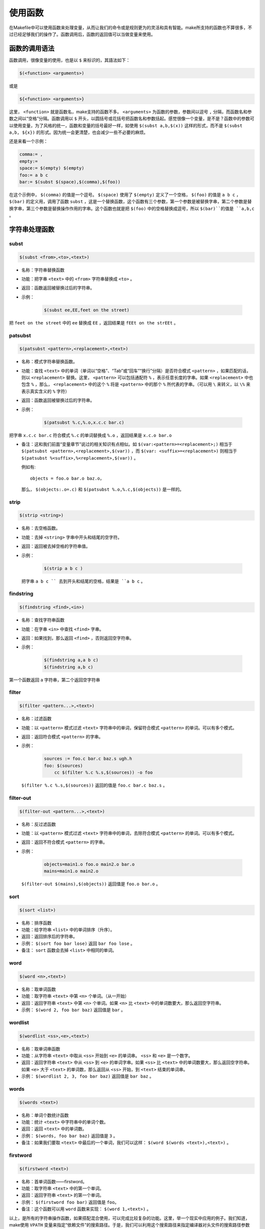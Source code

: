 使用函数
========

在Makefile中可以使用函数来处理变量，从而让我们的命令或是规则更为的灵活和具有智能。make所支持的函数也不算很多，不过已经足够我们的操作了。函数调用后，函数的返回值可以当做变量来使用。

函数的调用语法
--------------

函数调用，很像变量的使用，也是以 ``$`` 来标识的，其語法如下：

.. code-block:: makefile

    $(<function> <arguments>)

或是

.. code-block:: makefile

    ${<function> <arguments>}

这里， ``<function>`` 就是函数名，make支持的函数不多。 ``<arguments>`` 为函数的参数，参数间以逗号 ``,`` 分隔，而函数名和参数之间以“空格”分隔。函数调用以 ``$`` 开头，以圆括号或花括号把函数名和参数括起。感觉很像一个变量，是不是？函数中的参数可以使用变量，为了风格的统一，函数和变量的括号最好一样，如使用 ``$(subst a,b,$(x))`` 这样的形式，而不是 ``$(subst a,b, ${x})`` 的形式。因为统一会更清楚，也会减少一些不必要的麻烦。

还是来看一个示例：

.. code-block:: makefile

    comma:= ,
    empty:=
    space:= $(empty) $(empty)
    foo:= a b c
    bar:= $(subst $(space),$(comma),$(foo))

在这个示例中， ``$(comma)`` 的值是一个逗号。 ``$(space)`` 使用了 ``$(empty)`` 定义了一个空格， ``$(foo)`` 的值是 ``a b c`` ， ``$(bar)`` 的定义用，调用了函数 ``subst`` ，这是一个替换函数，这个函数有三个参数，第一个参数是被替换字串，第二个参数是替换字串，第三个参数是替换操作作用的字串。这个函数也就是把 ``$(foo)`` 中的空格替换成逗号，所以 ``$(bar)``的值是 ``a,b,c`` 。

字符串处理函数
--------------

subst
~~~~~

.. code-block:: makefile

    $(subst <from>,<to>,<text>)

- 名称：字符串替换函数
- 功能：把字串 ``<text>`` 中的 ``<from>`` 字符串替换成 ``<to>`` 。
- 返回：函数返回被替换过后的字符串。

- 示例：

   .. code-block:: makefile

        $(subst ee,EE,feet on the street)

把 ``feet on the street`` 中的 ``ee`` 替换成 ``EE`` ，返回结果是 ``fEEt on the strEEt`` 。

patsubst
~~~~~~~~

.. code-block:: makefile

   $(patsubst <pattern>,<replacement>,<text>)

- 名称：模式字符串替换函数。
- 功能：查找 ``<text>`` 中的单词（单词以“空格”、“Tab”或“回车”“换行”分隔）是否符合模式 ``<pattern>`` ，如果匹配的话，则以 ``<replacement>`` 替换。这里， ``<pattern>`` 可以包括通配符 ``%`` ，表示任意长度的字串。如果 ``<replacement>`` 中也包含 ``%`` ，那么， ``<replacement>`` 中的这个 ``%`` 将是 ``<pattern>`` 中的那个 ``%`` 所代表的字串。（可以用 ``\`` 来转义，以 ``\%`` 来表示真实含义的 ``%`` 字符）
- 返回：函数返回被替换过后的字符串。
- 示例：

   .. code-block:: makefile

        $(patsubst %.c,%.o,x.c.c bar.c)

把字串 ``x.c.c bar.c`` 符合模式 ``%.c`` 的单词替换成 ``%.o`` ，返回结果是 ``x.c.o bar.o``

- 备注：这和我们前面“变量章节”说过的相关知识有点相似。如 ``$(var:<pattern>=<replacement>;)`` 相当于 ``$(patsubst <pattern>,<replacement>,$(var))`` ，而 ``$(var: <suffix>=<replacement>)`` 则相当于 ``$(patsubst %<suffix>,%<replacement>,$(var))`` 。

  例如有::

    objects = foo.o bar.o baz.o，

  那么， ``$(objects:.o=.c)`` 和 ``$(patsubst %.o,%.c,$(objects))`` 是一样的。

strip
~~~~~

.. code-block:: makefile

    $(strip <string>)

- 名称：去空格函数。
- 功能：去掉 ``<string>`` 字串中开头和结尾的空字符。
- 返回：返回被去掉空格的字符串值。
- 示例：

   .. code-block:: makefile

        $(strip a b c )

  把字串 ``a b c `` 去到开头和结尾的空格，结果是 ``a b c`` 。

findstring
~~~~~~~~~~

.. code-block:: makefile

        $(findstring <find>,<in>)

- 名称：查找字符串函数
- 功能：在字串 ``<in>`` 中查找 ``<find>`` 字串。
- 返回：如果找到，那么返回 ``<find>`` ，否则返回空字符串。
- 示例：

   .. code-block:: makefile

        $(findstring a,a b c)
        $(findstring a,b c)

第一个函数返回 ``a`` 字符串，第二个返回空字符串

filter
~~~~~~

.. code-block:: makefile

    $(filter <pattern...>,<text>)

- 名称：过滤函数
- 功能：以 ``<pattern>`` 模式过滤 ``<text>`` 字符串中的单词，保留符合模式 ``<pattern>`` 的单词。可以有多个模式。
- 返回：返回符合模式 ``<pattern>`` 的字串。
- 示例：

   .. code-block:: makefile

        sources := foo.c bar.c baz.s ugh.h
        foo: $(sources)
            cc $(filter %.c %.s,$(sources)) -o foo

  ``$(filter %.c %.s,$(sources))`` 返回的值是 ``foo.c bar.c baz.s`` 。

filter-out
~~~~~~~~~~

.. code-block:: makefile

    $(filter-out <pattern...>,<text>)

- 名称：反过滤函数
- 功能：以 ``<pattern>`` 模式过滤 ``<text>`` 字符串中的单词，去除符合模式 ``<pattern>`` 的单词。可以有多个模式。
- 返回：返回不符合模式 ``<pattern>`` 的字串。
- 示例：

   .. code-block:: makefile

        objects=main1.o foo.o main2.o bar.o
        mains=main1.o main2.o

  ``$(filter-out $(mains),$(objects))`` 返回值是 ``foo.o bar.o`` 。

sort
~~~~

.. code-block:: makefile

    $(sort <list>)

- 名称：排序函数
- 功能：给字符串 ``<list>`` 中的单词排序（升序）。
- 返回：返回排序后的字符串。
- 示例： ``$(sort foo bar lose)`` 返回 ``bar foo lose`` 。
- 备注： ``sort`` 函数会去掉 ``<list>`` 中相同的单词。

word
~~~~

.. code-block:: makefile

    $(word <n>,<text>)

- 名称：取单词函数
- 功能：取字符串 ``<text>`` 中第 ``<n>`` 个单词。（从一开始）
- 返回：返回字符串 ``<text>`` 中第 ``<n>`` 个单词。如果 ``<n>`` 比 ``<text>`` 中的单词数要大，那么返回空字符串。
- 示例： ``$(word 2, foo bar baz)`` 返回值是 ``bar`` 。

wordlist
~~~~~~~~

.. code-block:: makefile

    $(wordlist <ss>,<e>,<text>)

- 名称：取单词串函数
- 功能：从字符串 ``<text>`` 中取从 ``<ss>`` 开始到 ``<e>`` 的单词串。 ``<ss>`` 和 ``<e>`` 是一个数字。
- 返回：返回字符串 ``<text>`` 中从 ``<ss>`` 到 ``<e>`` 的单词字串。如果 ``<ss>`` 比 ``<text>`` 中的单词数要大，那么返回空字符串。如果 ``<e>`` 大于 ``<text>`` 的单词数，那么返回从 ``<ss>`` 开始，到 ``<text>`` 结束的单词串。
- 示例： ``$(wordlist 2, 3, foo bar baz)`` 返回值是 ``bar baz`` 。

words
~~~~~

.. code-block:: makefile

    $(words <text>)

- 名称：单词个数统计函数
- 功能：统计 ``<text>`` 中字符串中的单词个数。
- 返回：返回 ``<text>`` 中的单词数。
- 示例： ``$(words, foo bar baz)`` 返回值是 ``3`` 。
- 备注：如果我们要取 ``<text>`` 中最后的一个单词，我们可以这样： ``$(word $(words <text>),<text>)`` 。

firstword
~~~~~~~~~

.. code-block:: makefile

    $(firstword <text>)

- 名称：首单词函数——firstword。
- 功能：取字符串 ``<text>`` 中的第一个单词。
- 返回：返回字符串 ``<text>`` 的第一个单词。
- 示例： ``$(firstword foo bar)`` 返回值是 ``foo``。
- 备注：这个函数可以用 ``word`` 函数来实现： ``$(word 1,<text>)`` 。

以上，是所有的字符串操作函数，如果搭配混合使用，可以完成比较复杂的功能。这里，举一个现实中应用的例子。我们知道，make使用 ``VPATH`` 变量来指定“依赖文件”的搜索路径。于是，我们可以利用这个搜索路径来指定编译器对头文件的搜索路径参数 ``CFLAGS`` ，如：

.. code-block:: makefile

    override CFLAGS += $(patsubst %,-I%,$(subst :, ,$(VPATH)))

如果我们的 ``$(VPATH)`` 值是 ``src:../headers`` ，那么 ``$(patsubst %,-I%,$(subst :, ,$(VPATH)))`` 将返回 ``-Isrc -I../headers`` ，这正是cc或gcc搜索头文件路径的参数。

文件名操作函数
--------------

下面我们要介绍的函数主要是处理文件名的。每个函数的参数字符串都会被当做一个或是一系列的文件名来对待。

dir
~~~

.. code-block:: makefile

    $(dir <names...>)

- 名称：取目录函数——dir。
- 功能：从文件名序列 ``<names>`` 中取出目录部分。目录部分是指最后一个反斜杠（ ``/`` ）之前的部分。如果没有反斜杠，那么返回 ``./`` 。
- 返回：返回文件名序列 ``<names>`` 的目录部分。
- 示例： ``$(dir src/foo.c hacks)`` 返回值是 ``src/ ./`` 。

notdir
~~~~~~

.. code-block:: makefile

    $(notdir <names...>)

- 名称：取文件函数——notdir。
- 功能：从文件名序列 ``<names>`` 中取出非目录部分。非目录部分是指最後一个反斜杠（ ``/`` ）之后的部分。
- 返回：返回文件名序列 ``<names>`` 的非目录部分。
- 示例:  ``$(notdir src/foo.c hacks)`` 返回值是 ``foo.c hacks`` 。

suffix
~~~~~~

.. code-block:: makefile

    $(suffix <names...>)

- 名称：取後缀函数——suffix。
- 功能：从文件名序列 ``<names>`` 中取出各个文件名的后缀。
- 返回：返回文件名序列 ``<names>`` 的后缀序列，如果文件没有后缀，则返回空字串。
- 示例： ``$(suffix src/foo.c src-1.0/bar.c hacks)`` 返回值是 ``.c .c``。

basename
~~~~~~~~

.. code-block:: makefile

    $(basename <names...>)

- 名称：取前缀函数——basename。
- 功能：从文件名序列 ``<names>`` 中取出各个文件名的前缀部分。
- 返回：返回文件名序列 ``<names>`` 的前缀序列，如果文件没有前缀，则返回空字串。
- 示例： ``$(basename src/foo.c src-1.0/bar.c hacks)`` 返回值是 ``src/foo src-1.0/bar hacks`` 。

addsuffix
~~~~~~~~~

.. code-block:: makefile

    $(addsuffix <suffix>,<names...>)

- 名称：加后缀函数——addsuffix。
- 功能：把后缀 ``<suffix>`` 加到 ``<names>`` 中的每个单词后面。
- 返回：返回加过后缀的文件名序列。
- 示例： ``$(addsuffix .c,foo bar)`` 返回值是 ``foo.c bar.c`` 。

addprefix
~~~~~~~~~

.. code-block:: makefile

    $(addprefix <prefix>,<names...>)

- 名称：加前缀函数——addprefix。
- 功能：把前缀 ``<prefix>`` 加到 ``<names>`` 中的每个单词后面。
- 返回：返回加过前缀的文件名序列。
- 示例： ``$(addprefix src/,foo bar)`` 返回值是 ``src/foo src/bar`` 。

join
~~~~

.. code-block:: makefile

    $(join <list1>,<list2>)

- 名称：连接函数——join。
- 功能：把 ``<list2>`` 中的单词对应地加到 ``<list1>`` 的单词后面。如果 ``<list1>`` 的单词个数要比 ``<list2>`` 的多，那么， ``<list1>`` 中的多出来的单词将保持原样。如果 ``<list2>`` 的单词个数要比 ``<list1>`` 多，那么， ``<list2>`` 多出来的单词将被复制到 ``<list1>`` 中。
- 返回：返回连接过后的字符串。
- 示例： ``$(join aaa bbb , 111 222 333)`` 返回值是 ``aaa111 bbb222 333`` 。

foreach 函数
------------

foreach函数和别的函数非常的不一样。因为这个函数是用来做循环用的，Makefile中的foreach函数几乎是仿照于Unix标准Shell（/bin/sh）中的for语句，或是C-Shell（/bin/csh）中的foreach语句而构建的。它的语法是：

.. code-block:: makefile

    $(foreach <var>,<list>,<text>)

这个函数的意思是，把参数 ``<list>`` 中的单词逐一取出放到参数 ``<var>`` 所指定的变量中，然后再执行 ``<text>`` 所包含的表达式。每一次 ``<text>`` 会返回一个字符串，循环过程中， ``<text>`` 的所返回的每个字符串会以空格分隔，最后当整个循环结束时， ``<text>`` 所返回的每个字符串所组成的整个字符串（以空格分隔）将会是foreach函数的返回值。

所以， ``<var>`` 最好是一个变量名， ``<list>`` 可以是一个表达式，而 ``<text>`` 中一般会使用 ``<var>`` 这个参数来依次枚举 ``<list>`` 中的单词。举个例子：

.. code-block:: makefile

    names := a b c d

    files := $(foreach n,$(names),$(n).o)

上面的例子中， ``$(name)`` 中的单词会被挨个取出，并存到变量 ``n`` 中， ``$(n).o`` 每次根据 ``$(n)`` 计算出一个值，这些值以空格分隔，最后作为foreach函数的返回，所以， ``$(files)`` 的值是 ``a.o b.o c.o d.o`` 。

注意，foreach中的 ``<var>`` 参数是一个临时的局部变量，foreach函数执行完后，参数 ``<var>`` 的变量将不在作用，其作用域只在foreach函数当中。

if 函数
-------

if函数很像GNU的make所支持的条件语句——ifeq（参见前面所述的章节），if函数的语法是：

.. code-block:: makefile

    $(if <condition>,<then-part>)

或是

.. code-block:: makefile

    $(if <condition>,<then-part>,<else-part>)

可见，if函数可以包含“else”部分，或是不含。即if函数的参数可以是两个，也可以是三个。 ``<condition>`` 参数是if的表达式，如果其返回的为非空字符串，那么这个表达式就相当于返回真，于是， ``<then-part>`` 会被计算，否则 ``<else-part>`` 会被计算。

而if函数的返回值是，如果 ``<condition>`` 为真（非空字符串），那个 ``<then-part>`` 会是整个函数的返回值，如果 ``<condition>`` 为假（空字符串），那么 ``<else-part>`` 会是整个函数的返回值，此时如果 ``<else-part>`` 没有被定义，那么，整个函数返回空字串。

所以， ``<then-part>`` 和 ``<else-part>`` 只会有一个被计算。

call函数
--------

call函数是唯一一个可以用来创建新的参数化的函数。你可以写一个非常复杂的表达式，这个表达式中，你可以定义许多参数，然后你可以用call函数来向这个表达式传递参数。其语法是：

.. code-block:: makefile

    $(call <expression>, <parm1>, <parm2>, ..., <parmn>)

当make执行这个函数时， ``<expression>`` 参数中的变量，如 ``$(1)`` 、 ``$(2)`` 等，会被参数 ``<parm1>`` 、 ``<parm2>`` 、 ``<parm3>`` 依次取代。而 ``<expression>`` 的返回值就是 call函数的返回值。例如：

.. code-block:: makefile

    reverse =  $(1) $(2)

    foo = $(call reverse, a, b)

那么， ``foo`` 的值就是 ``a b`` 。当然，参数的次序是可以自定义的，不一定是顺序的，如：

.. code-block:: makefile

    reverse =  $(2) $(1)

    foo = $(call reverse, a, b)

此时的 ``foo`` 的值就是 ``b a`` 。

origin函数
----------

origin函数不像其它的函数，他并不操作变量的值，他只是告诉你你的这个变量是哪里来的？其语法是：

.. code-block:: makefile

    $(origin <variable>)

注意， ``<variable>`` 是变量的名字，不应该是引用。所以你最好不要在 ``<variable>`` 中使用 ``$`` 字符。Origin函数会以其返回值来告诉你这个变量的“出生情况”，下面，是origin函数的返回值:

``undefined``
    如果 ``<variable>`` 从来没有定义过，origin函数返回这个值 ``undefined``
``default``
    如果 ``<variable>`` 是一个默认的定义，比如“CC”这个变量，这种变量我们将在后面讲述。
``environment``
    如果 ``<variable>`` 是一个环境变量，并且当Makefile被执行时， ``-e`` 参数没有被打开。
``file``
    如果 ``<variable>`` 这个变量被定义在Makefile中。
``command line``
    如果 ``<variable>`` 这个变量是被命令行定义的。
``override``
    如果 ``<variable>`` 是被override指示符重新定义的。
``automatic``
    如果 ``<variable>`` 是一个命令运行中的自动化变量。关于自动化变量将在后面讲述。

这些信息对于我们编写Makefile是非常有用的，例如，假设我们有一个Makefile其包了一个定义文件Make.def，在 Make.def中定义了一个变量“bletch”，而我们的环境中也有一个环境变量“bletch”，此时，我们想判断一下，如果变量来源于环境，那么我们就把之重定义了，如果来源于Make.def或是命令行等非环境的，那么我们就不重新定义它。于是，在我们的Makefile中，我们可以这样写：

.. code-block:: makefile

    ifdef bletch
        ifeq "$(origin bletch)" "environment"
            bletch = barf, gag, etc.
        endif
    endif

当然，你也许会说，使用 ``override`` 关键字不就可以重新定义环境中的变量了吗？为什么需要使用这样的步骤？是的，我们用 ``override`` 是可以达到这样的效果，可是 ``override`` 过于粗暴，它同时会把从命令行定义的变量也覆盖了，而我们只想重新定义环境传来的，而不想重新定义命令行传来的。

shell函数
---------

shell函数也不像其它的函数。顾名思义，它的参数应该就是操作系统Shell的命令。它和反引号“`”是相同的功能。这就是说，shell函数把执行操作系统命令后的输出作为函数返回。于是，我们可以用操作系统命令以及字符串处理命令awk，sed等等命令来生成一个变量，如：

.. code-block:: makefile

    contents := $(shell cat foo)
    files := $(shell echo *.c)

注意，这个函数会新生成一个Shell程序来执行命令，所以你要注意其运行性能，如果你的Makefile中有一些比较复杂的规则，并大量使用了这个函数，那么对于你的系统性能是有害的。特别是Makefile的隐晦的规则可能会让你的shell函数执行的次数比你想像的多得多。

控制make的函数
--------------

make提供了一些函数来控制make的运行。通常，你需要检测一些运行Makefile时的运行时信息，并且根据这些信息来决定，你是让make继续执行，还是停止。

.. code-block:: makefile

    $(error <text ...>)


产生一个致命的错误， ``<text ...>`` 是错误信息。注意，error函数不会在一被使用就会产生错误信息，所以如果你把其定义在某个变量中，并在后续的脚本中使用这个变量，那么也是可以的。例如：

示例一：

.. code-block:: makefile

    ifdef ERROR_001
        $(error error is $(ERROR_001))
    endif

示例二：

.. code-block:: makefile

    ERR = $(error found an error!)

    .PHONY: err

    err: $(ERR)

示例一会在变量ERROR_001定义了后执行时产生error调用，而示例二则在目录err被执行时才发生error调用。

.. code-block:: makefile

    $(warning <text ...>)

这个函数很像error函数，只是它并不会让make退出，只是输出一段警告信息，而make继续执行。
